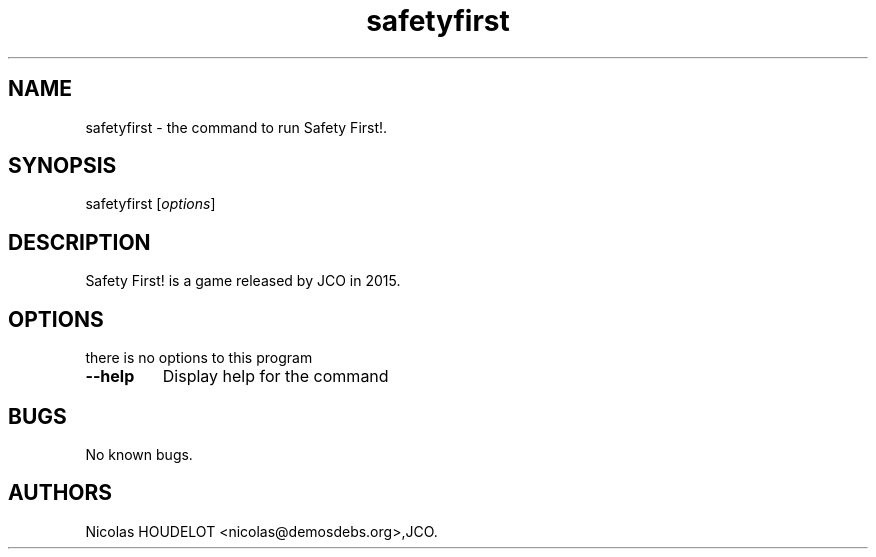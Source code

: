.\" Automatically generated by Pandoc 1.19.2.4
.\"
.TH "safetyfirst" "6" "2019\-12\-12" "Safety First! User Manuals" ""
.hy
.SH NAME
.PP
safetyfirst \- the command to run Safety First!.
.SH SYNOPSIS
.PP
safetyfirst [\f[I]options\f[]]
.SH DESCRIPTION
.PP
Safety First! is a game released by JCO in 2015.
.SH OPTIONS
.PP
there is no options to this program
.TP
.B \-\-help
Display help for the command
.RS
.RE
.SH BUGS
.PP
No known bugs.
.SH AUTHORS
Nicolas HOUDELOT <nicolas@demosdebs.org>,JCO.

